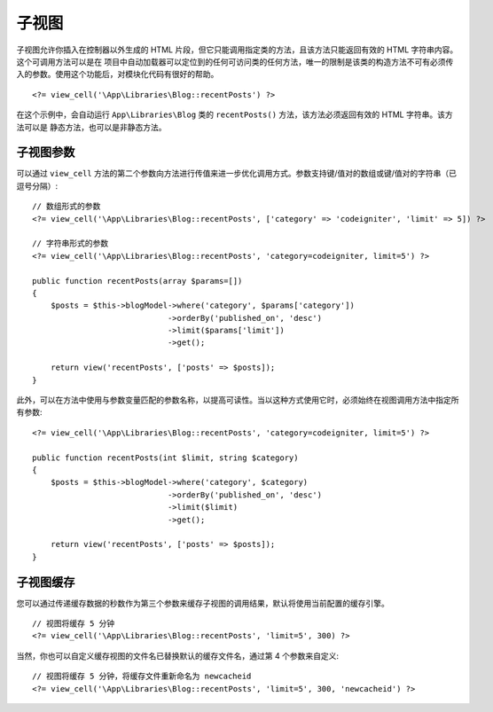##########
子视图
##########

子视图允许你插入在控制器以外生成的 HTML 片段，但它只能调用指定类的方法，且该方法只能返回有效的 HTML 字符串内容。这个可调用方法可以是在
项目中自动加载器可以定位到的任何可访问类的任何方法，唯一的限制是该类的构造方法不可有必须传入的参数。使用这个功能后，对模块化代码有很好的帮助。
::

    <?= view_cell('\App\Libraries\Blog::recentPosts') ?>

在这个示例中，会自动运行 ``App\Libraries\Blog`` 类的 ``recentPosts()`` 方法，该方法必须返回有效的 HTML 字符串。该方法可以是
静态方法，也可以是非静态方法。

子视图参数
---------------

可以通过 ``view_cell`` 方法的第二个参数向方法进行传值来进一步优化调用方式。参数支持键/值对的数组或键/值对的字符串（已逗号分隔）::

    // 数组形式的参数
    <?= view_cell('\App\Libraries\Blog::recentPosts', ['category' => 'codeigniter', 'limit' => 5]) ?>

    // 字符串形式的参数
    <?= view_cell('\App\Libraries\Blog::recentPosts', 'category=codeigniter, limit=5') ?>

    public function recentPosts(array $params=[])
    {
        $posts = $this->blogModel->where('category', $params['category'])
                                 ->orderBy('published_on', 'desc')
                                 ->limit($params['limit'])
                                 ->get();

        return view('recentPosts', ['posts' => $posts]);
    }

此外，可以在方法中使用与参数变量匹配的参数名称，以提高可读性。当以这种方式使用它时，必须始终在视图调用方法中指定所有参数::

    <?= view_cell('\App\Libraries\Blog::recentPosts', 'category=codeigniter, limit=5') ?>

    public function recentPosts(int $limit, string $category)
    {
        $posts = $this->blogModel->where('category', $category)
                                 ->orderBy('published_on', 'desc')
                                 ->limit($limit)
                                 ->get();

        return view('recentPosts', ['posts' => $posts]);
    }

子视图缓存
------------

您可以通过传递缓存数据的秒数作为第三个参数来缓存子视图的调用结果，默认将使用当前配置的缓存引擎。
::

    // 视图将缓存 5 分钟
    <?= view_cell('\App\Libraries\Blog::recentPosts', 'limit=5', 300) ?>

当然，你也可以自定义缓存视图的文件名已替换默认的缓存文件名，通过第 4 个参数来自定义::

    // 视图将缓存 5 分钟，将缓存文件重新命名为 newcacheid
    <?= view_cell('\App\Libraries\Blog::recentPosts', 'limit=5', 300, 'newcacheid') ?>
